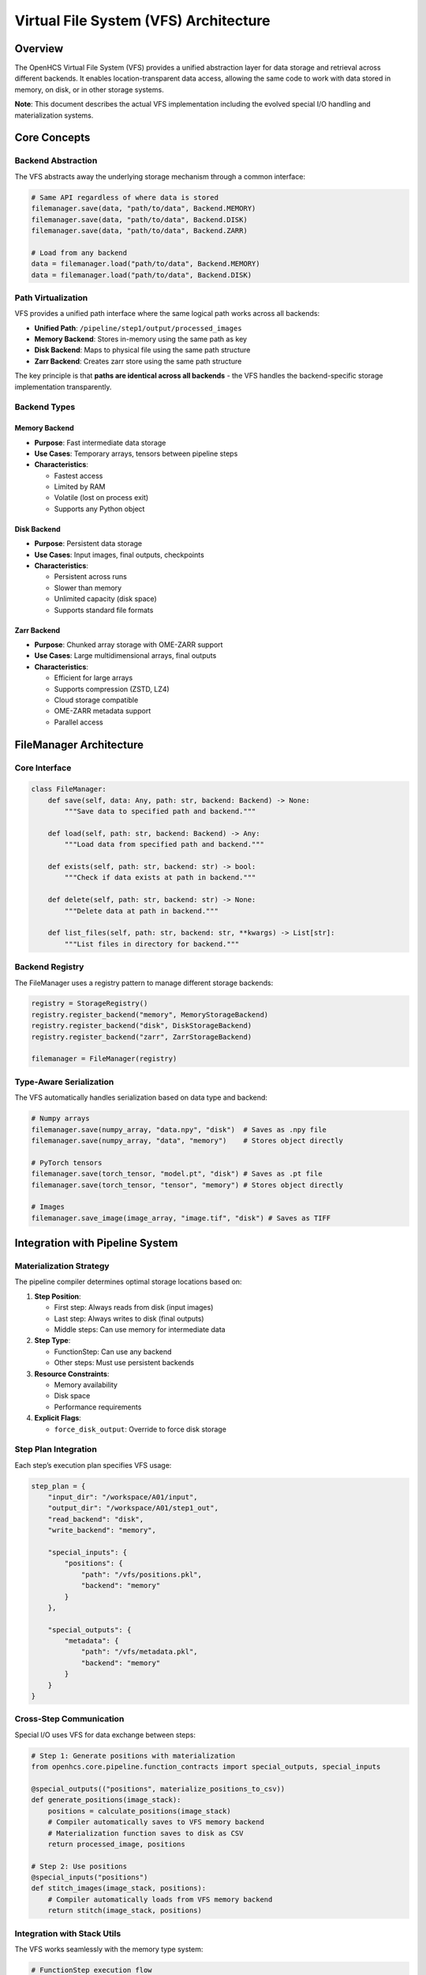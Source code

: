 Virtual File System (VFS) Architecture
======================================

Overview
--------

The OpenHCS Virtual File System (VFS) provides a unified abstraction
layer for data storage and retrieval across different backends. It
enables location-transparent data access, allowing the same code to work
with data stored in memory, on disk, or in other storage systems.

**Note**: This document describes the actual VFS implementation
including the evolved special I/O handling and materialization systems.

Core Concepts
-------------

Backend Abstraction
~~~~~~~~~~~~~~~~~~~

The VFS abstracts away the underlying storage mechanism through a common
interface:

.. code:: python

   # Same API regardless of where data is stored
   filemanager.save(data, "path/to/data", Backend.MEMORY)
   filemanager.save(data, "path/to/data", Backend.DISK)
   filemanager.save(data, "path/to/data", Backend.ZARR)

   # Load from any backend
   data = filemanager.load("path/to/data", Backend.MEMORY)
   data = filemanager.load("path/to/data", Backend.DISK)

Path Virtualization
~~~~~~~~~~~~~~~~~~~

VFS provides a unified path interface where the same logical path works
across all backends:

-  **Unified Path**: ``/pipeline/step1/output/processed_images``
-  **Memory Backend**: Stores in-memory using the same path as key
-  **Disk Backend**: Maps to physical file using the same path structure
-  **Zarr Backend**: Creates zarr store using the same path structure

The key principle is that **paths are identical across all backends** -
the VFS handles the backend-specific storage implementation transparently.

Backend Types
~~~~~~~~~~~~~

Memory Backend
^^^^^^^^^^^^^^

-  **Purpose**: Fast intermediate data storage
-  **Use Cases**: Temporary arrays, tensors between pipeline steps
-  **Characteristics**:

   -  Fastest access
   -  Limited by RAM
   -  Volatile (lost on process exit)
   -  Supports any Python object

Disk Backend
^^^^^^^^^^^^

-  **Purpose**: Persistent data storage
-  **Use Cases**: Input images, final outputs, checkpoints
-  **Characteristics**:

   -  Persistent across runs
   -  Slower than memory
   -  Unlimited capacity (disk space)
   -  Supports standard file formats

Zarr Backend
^^^^^^^^^^^^

-  **Purpose**: Chunked array storage with OME-ZARR support
-  **Use Cases**: Large multidimensional arrays, final outputs
-  **Characteristics**:

   -  Efficient for large arrays
   -  Supports compression (ZSTD, LZ4)
   -  Cloud storage compatible
   -  OME-ZARR metadata support
   -  Parallel access

FileManager Architecture
------------------------

Core Interface
~~~~~~~~~~~~~~

.. code:: python

   class FileManager:
       def save(self, data: Any, path: str, backend: Backend) -> None:
           """Save data to specified path and backend."""

       def load(self, path: str, backend: Backend) -> Any:
           """Load data from specified path and backend."""
           
       def exists(self, path: str, backend: str) -> bool:
           """Check if data exists at path in backend."""
           
       def delete(self, path: str, backend: str) -> None:
           """Delete data at path in backend."""
           
       def list_files(self, path: str, backend: str, **kwargs) -> List[str]:
           """List files in directory for backend."""

Backend Registry
~~~~~~~~~~~~~~~~

The FileManager uses a registry pattern to manage different storage
backends:

.. code:: python

   registry = StorageRegistry()
   registry.register_backend("memory", MemoryStorageBackend)
   registry.register_backend("disk", DiskStorageBackend)
   registry.register_backend("zarr", ZarrStorageBackend)

   filemanager = FileManager(registry)

Type-Aware Serialization
~~~~~~~~~~~~~~~~~~~~~~~~

The VFS automatically handles serialization based on data type and
backend:

.. code:: python

   # Numpy arrays
   filemanager.save(numpy_array, "data.npy", "disk")  # Saves as .npy file
   filemanager.save(numpy_array, "data", "memory")    # Stores object directly

   # PyTorch tensors
   filemanager.save(torch_tensor, "model.pt", "disk") # Saves as .pt file
   filemanager.save(torch_tensor, "tensor", "memory") # Stores object directly

   # Images
   filemanager.save_image(image_array, "image.tif", "disk") # Saves as TIFF

Integration with Pipeline System
--------------------------------

Materialization Strategy
~~~~~~~~~~~~~~~~~~~~~~~~

The pipeline compiler determines optimal storage locations based on:

1. **Step Position**:

   -  First step: Always reads from disk (input images)
   -  Last step: Always writes to disk (final outputs)
   -  Middle steps: Can use memory for intermediate data

2. **Step Type**:

   -  FunctionStep: Can use any backend
   -  Other steps: Must use persistent backends

3. **Resource Constraints**:

   -  Memory availability
   -  Disk space
   -  Performance requirements

4. **Explicit Flags**:

   -  ``force_disk_output``: Override to force disk storage

Step Plan Integration
~~~~~~~~~~~~~~~~~~~~~

Each step’s execution plan specifies VFS usage:

.. code:: python

   step_plan = {
       "input_dir": "/workspace/A01/input",
       "output_dir": "/workspace/A01/step1_out", 
       "read_backend": "disk",
       "write_backend": "memory",
       
       "special_inputs": {
           "positions": {
               "path": "/vfs/positions.pkl",
               "backend": "memory"
           }
       },
       
       "special_outputs": {
           "metadata": {
               "path": "/vfs/metadata.pkl", 
               "backend": "memory"
           }
       }
   }

Cross-Step Communication
~~~~~~~~~~~~~~~~~~~~~~~~

Special I/O uses VFS for data exchange between steps:

.. code:: python

   # Step 1: Generate positions with materialization
   from openhcs.core.pipeline.function_contracts import special_outputs, special_inputs

   @special_outputs(("positions", materialize_positions_to_csv))
   def generate_positions(image_stack):
       positions = calculate_positions(image_stack)
       # Compiler automatically saves to VFS memory backend
       # Materialization function saves to disk as CSV
       return processed_image, positions

   # Step 2: Use positions
   @special_inputs("positions")
   def stitch_images(image_stack, positions):
       # Compiler automatically loads from VFS memory backend
       return stitch(image_stack, positions)

Integration with Stack Utils
~~~~~~~~~~~~~~~~~~~~~~~~~~~~

The VFS works seamlessly with the memory type system:

.. code:: python

   # FunctionStep execution flow
   def _process_single_pattern_group():
       # 1. Load 2D images from VFS
       raw_slices = []
       for file_path in matching_files:
           image = context.filemanager.load_image(file_path, read_backend)
           raw_slices.append(image)  # Usually numpy arrays from disk

       # 2. Stack to 3D with target memory type
       image_stack = stack_slices(
           slices=raw_slices,
           memory_type=input_memory_type,  # From function decorator
           gpu_id=device_id
       )

       # 3. Process with function (operates in native memory type)
       result_stack = func(image_stack, **kwargs)

       # 4. Unstack to 2D slices
       output_slices = unstack_slices(
           array=result_stack,
           memory_type=output_memory_type,  # From function decorator
           gpu_id=device_id
       )

       # 5. Save 2D slices back to VFS
       for i, slice_2d in enumerate(output_slices):
           context.filemanager.save_image(slice_2d, output_path, write_backend)

**Key Integration Points**: - VFS handles serialization/deserialization
(bytes ↔ arrays) - Stack utils handle memory type conversion (numpy ↔
torch/cupy/etc.) - Function decorators specify memory type requirements
- Compiler coordinates the entire flow

Performance Considerations
--------------------------

Memory Management
~~~~~~~~~~~~~~~~~

-  **Memory Backend**: Limited by available RAM
-  **Automatic Cleanup**: Objects removed when no longer referenced
-  **Memory Pressure**: Can trigger materialization to disk

Data Movement Optimization
~~~~~~~~~~~~~~~~~~~~~~~~~~

The compiler optimizes data movement:

1. **Minimize Transfers**: Keep data in same backend when possible
2. **Batch Operations**: Group related data in same backend
3. **Lazy Loading**: Load data only when needed
4. **Compression**: Use compressed formats for disk storage

Backend Selection Strategy
~~~~~~~~~~~~~~~~~~~~~~~~~~

.. code:: python

   # Backend selection is predetermined during compilation, not dynamic:

   # First step: Always reads from disk/zarr (input images)
   # Intermediate steps: Always use memory backend between steps
   # Last step: Always writes to materialization backend (disk/zarr)
   # Per-step materialization: Uses materialization backend when StepMaterializationConfig provided

   # No runtime switching - backends determined at compile time

Materialization Configuration
-----------------------------

StepMaterializationConfig
~~~~~~~~~~~~~~~~~~~~~~~~~

Per-step materialization is controlled by ``StepMaterializationConfig``:

.. code:: python

   from openhcs.core.pipeline_config import LazyStepMaterializationConfig

   # Step with materialization - writes to materialization backend
   step = FunctionStep(
       func=my_function,
       materialization_config=LazyStepMaterializationConfig(
           sub_dir="analysis_results",
           well_filter=["A01", "A02"]  # Only materialize specific wells
       )
   )

Path Resolution
~~~~~~~~~~~~~~~

.. code:: python

   # VFS provides unified path interface - same path works for all backends
   path = "/pipeline/step1/output/processed_images"

   # Same path used across all backends
   filemanager.save(data, path, Backend.MEMORY)
   filemanager.save(data, path, Backend.DISK)
   filemanager.save(data, path, Backend.ZARR)

   # Load using same path regardless of backend
   data = filemanager.load(path, Backend.MEMORY)
   data = filemanager.load(path, Backend.DISK)

Data Validation
~~~~~~~~~~~~~~~

.. code:: python

   def validate_data_integrity(path, backend, expected_type):
       """Validate loaded data matches expectations."""
       if not filemanager.exists(path, backend):
           raise FileNotFoundError(f"Data not found: {path} in {backend}")

       data = filemanager.load(path, backend)
       if not isinstance(data, expected_type):
           raise TypeError(f"Expected {expected_type}, got {type(data)}")
           
       return data

Configuration
-------------

VFS Configuration
~~~~~~~~~~~~~~~~~

.. code:: python

   from openhcs.core.config import VFSConfig
   from openhcs.constants.constants import Backend, MaterializationBackend

   vfs_config = VFSConfig(
       intermediate_backend=Backend.MEMORY,
       materialization_backend=MaterializationBackend.ZARR
   )

Backend-Specific Settings
~~~~~~~~~~~~~~~~~~~~~~~~~

.. code:: python

   # Memory backend settings
   memory_config = {
       "max_objects": 1000,
       "cleanup_threshold": 0.8,
       "enable_compression": False
   }

   # Disk backend settings  
   disk_config = {
       "base_path": "/workspace",
       "create_directories": True,
       "file_permissions": 0o644,
       "enable_compression": True
   }

Best Practices
--------------

Path Naming
~~~~~~~~~~~

-  Use descriptive, hierarchical paths:
   ``/pipeline/step1/output/processed_images``
-  Include step information: ``/step_{step_id}/output/{data_type}``
-  Avoid absolute paths in application code

Backend Selection
~~~~~~~~~~~~~~~~~

-  Use memory for small, temporary data
-  Use disk for large data or persistent storage
-  Consider data lifetime and access patterns
-  Monitor memory usage and adjust accordingly

Backend Usage Patterns
~~~~~~~~~~~~~~~~~~~~~~

-  **Memory**: Always used between pipeline steps for fast intermediate storage
-  **Disk/Zarr**: Used for first step input, last step output, and per-step materialization
-  **No fallbacks**: Backend selection is predetermined, no runtime switching
-  **Fail-loud**: VFS operations fail immediately on errors, no silent fallbacks

Performance Optimization
~~~~~~~~~~~~~~~~~~~~~~~~

-  Batch related operations
-  Minimize backend switches
-  Use appropriate data formats
-  Monitor and profile VFS usage

Future Enhancements
-------------------

Cloud Storage Integration
~~~~~~~~~~~~~~~~~~~~~~~~~

-  S3-compatible backends
-  Azure Blob Storage
-  Google Cloud Storage
-  Automatic tiering based on access patterns

Advanced Features
~~~~~~~~~~~~~~~~~

-  Data versioning and lineage tracking
-  Automatic compression and deduplication
-  Distributed storage across multiple nodes
-  Real-time data synchronization

Monitoring and Analytics
~~~~~~~~~~~~~~~~~~~~~~~~

-  VFS usage metrics
-  Performance profiling
-  Storage optimization recommendations
-  Automated cleanup policies

See Also
--------

**Core Integration**:

- :doc:`memory_backend_system` - Backend implementation details
- :doc:`special_io_system` - Cross-step communication using VFS
- :doc:`pipeline_compilation_system` - VFS integration with compilation

**Practical Usage**:

- :doc:`../api/io_storage` - FileManager and storage backend API
- :doc:`../guides/memory_type_integration` - VFS with memory type system
- :doc:`../api/config` - VFS configuration options

**Advanced Topics**:

- :doc:`system_integration` - VFS integration with other OpenHCS systems
- :doc:`compilation_system_detailed` - Backend selection during compilation
- :doc:`function_pattern_system` - Function patterns with VFS storage
